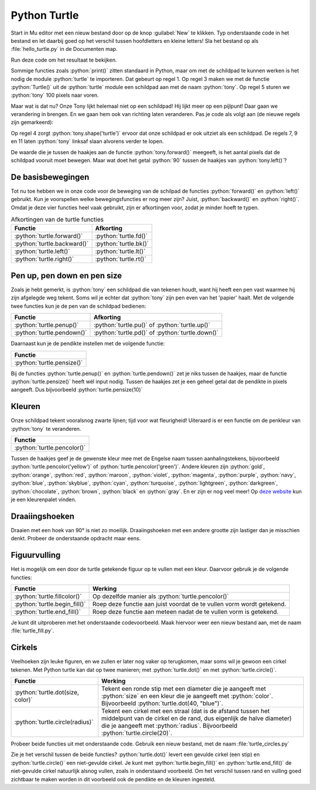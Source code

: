 .. role:: python(code)
   :language: python

Python Turtle
=============

.. dropdown:: Wat leer je in dit hoofdstuk
    :open:
    :color: primary
    :icon: book

    * Hoe importeer je de :python:`turtle` module in je programma.
    * Hoe maak je een turtle aan.
    * Hoe laat je de turtle bewegen.
    * Hoe verander je het uiterlijk van de turtle.
    * Hoe haal je de pen van het tekenpapier en hoe zet je hem weer neer.
    * Hoe wijzig je de dikte en de kleur van de pen.
    * Hoe vul je een getekende figuur op met een kleur.
    * Hoe laat je de turtle een cirkel tekenen.

    :bdg-warning:`Let op!` Dit hoofdstuk bevat vragen en opdrachten. Deze moet je 'uitklappen' om ze te kunnen lezen. Klik daartoe op de gekleurde titelbalk, net zoals je op de titelbalk van dit blok kunt klikken om het in te klappen.

Start in Mu editor met een nieuw bestand door op de knop :guilabel:`New` te klikken. Typ onderstaande code in het bestand en let daarbij goed op het verschil tussen hoofdletters en kleine letters! Sla het bestand op als :file:`hello_turtle.py` in de Documenten map.

.. code-block:: python
    :class: no-copybutton
    :linenos:
    :caption: hello_turtle.py
    :name: hello_turtle_v01

    import turtle

    tony = turtle.Turtle()

    tony.forward(100)

Run deze code om het resultaat te bekijken.

Sommige functies zoals :python:`print()` zitten standaard in Python, maar om met de schildpad te kunnen werken is het nodig de module :python:`turtle` te importeren. Dat gebeurt op regel 1. Op regel 3 maken we met de functie :python:`Turtle()` uit de :python:`turtle` module een schildpad aan met de naam :python:`tony`. Op regel 5 sturen we :python:`tony` 100 pixels naar voren.

.. image:: images/turtle_01.png
    :scale: 50%

Maar wat is dat nu? Onze Tony lijkt helemaal niet op een schildpad! Hij lijkt meer op een pijlpunt! Daar gaan we verandering in brengen. En we gaan hem ook van richting laten veranderen. Pas je code als volgt aan (de nieuwe regels zijn gemarkeerd):

.. code-block:: python
    :class: no-copybutton
    :linenos:
    :caption: hello_turtle.py
    :name: hello_turtle_v02
    :emphasize-lines: 4,7-12

    import turtle

    tony = turtle.Turtle()
    tony.shape('turtle')

    tony.forward(100)
    tony.left(90)
    tony.forward(50)
    tony.left(90)
    tony.forward(100)
    tony.left(90)
    tony.forward(50)

Op regel 4 zorgt :python:`tony.shape('turtle')` ervoor dat onze schildpad er ook uitziet als een schildpad. De regels 7, 9 en 11 laten :python:`tony` linksaf slaan alvorens verder te lopen.

.. dropdown:: Meer weten over turtle shapes?
    :color: info
    :icon: info

    Om de vorm van :python:`tony` in een schildpad te veranderen, gaven we de functie :python:`tony.shape()` de waarde :python:`'turtle'` mee. Er zijn echter nog andere vormen mogelijk. Dit is de volledige lijst:

    * :python:`'arrow'`
    * :python:`'turtle'`
    * :python:`'circle'`
    * :python:`'square'`
    * :python:`'triangle'`
    * :python:`'classic'`
 
De waarde die je tussen de haakjes aan de functie :python:`tony.forward()` meegeeft, is het aantal pixels dat de schildpad vooruit moet bewegen. Maar wat doet het getal :python:`90` tussen de haakjes van :python:`tony.left()`?

.. dropdown:: Vraag
    :open:
    :color: secondary
    :icon: question

    Wat betekent het getal :python:`90` tussen de haakjes van :python:`turtle.left()`?

    .. dropdown:: Antwoord
        :color: secondary
        :icon: check-circle

        Dat getal geeft aan hoeveel **graden** de turtle moet draaien. Een hoek van 90° is een rechte hoek. De aanroep :python:`turtle.left(90)` zorgt er dus voor dat de turtle 90° naar links draait, oftewel linksaf slaat.

        In onderstaande figuur zie je hoe een cirkel in graden is verdeeld. Hoeveel graden zitten er in een volledige cirkel denk je?

        .. image:: images/turtle_angles.png

De basisbewegingen
------------------
        
Tot nu toe hebben we in onze code voor de beweging van de schilpad de functies :python:`forward()` en :python:`left()` gebruikt. Kun je voorspellen welke bewegingsfuncties er nog meer zijn? Juist, :python:`backward()` en :python:`right()`. Omdat je deze vier functies heel vaak gebruikt, zijn er afkortingen voor, zodat je minder hoeft te typen.

.. list-table:: Afkortingen van de turtle functies
    :header-rows: 1

    * - Functie
      - Afkorting
    * - :python:`turtle.forward()`
      - :python:`turtle.fd()`
    * - :python:`turtle.backward()`
      - :python:`turtle.bk()`
    * - :python:`turtle.left()`
      - :python:`turtle.lt()`
    * - :python:`turtle.right()`
      - :python:`turtle.rt()`


.. dropdown:: Opdracht 01
    :color: secondary
    :icon: pencil

    Vervang de code in :file:`hello_turtle.py` door onderstaande code. Je hoeft de code niet over te typen, je kunt kopiëren en plakken.

    .. code-block:: python
        :linenos:
        :caption: hello_turtle.py
        :name: hello_turtle_oef01

        import turtle

        tony = turtle.Turtle()
        tony.shape('turtle')

        tony.lt(90)
        tony.fd(100)
        tony.bk(50)
        tony.rt(90)
        tony.fd(60)

    Run de code om te zien dat de schildpad het begin van een hoofdletter H tekent. Maak de code af zodat een volledige hoofdletter H wordt getekend. 

Pen up, pen down en pen size
----------------------------

Zoals je hebt gemerkt, is :python:`tony` een schildpad die van tekenen houdt, want hij heeft een pen vast waarmee hij zijn afgelegde weg tekent. Soms wil je echter dat :python:`tony` zijn pen even van het 'papier' haalt. Met de volgende twee functies kun je de pen van de schildpad bedienen:

.. list-table::
    :header-rows: 1

    * - Functie
      - Afkorting
    * - :python:`turtle.penup()`
      - :python:`turtle.pu()` of :python:`turtle.up()`
    * - :python:`turtle.pendown()`
      - :python:`turtle.pd()` of :python:`turtle.down()`

Daarnaast kun je de pendikte instellen met de volgende functie:

.. list-table::
    :header-rows: 1

    * - Functie
    * - :python:`turtle.pensize()`

Bij de functies :python:`turtle.penup()` en :python:`turtle.pendown()` zet je niks tussen de haakjes, maar de functie :python:`turtle.pensize()` heeft wél input nodig. Tussen de haakjes zet je een geheel getal dat de pendikte in pixels aangeeft. Dus bijvoorbeeld :python:`turtle.pensize(10)`

.. dropdown:: Opdracht 02
    :color: secondary
    :icon: pencil

    Breid je code in :file:`hello_turtle.py` uit zodat naast de letter H ook een hoofdletter E wordt getekend, met pendikte 5.

    .. image:: images/turtle_HE.png

    Kies zelf mooie lengtes voor de drie horizontale lijnen van de letter E, zodat je resultaat lijkt op het bovenstaande plaatje.

    .. dropdown:: Hint
        :color: secondary
        :icon: light-bulb

        Na de code die de letter H tekent, moet je dus eerst :python:`tony.penup()` aanroepen om de pen van het papier te halen. Vervolgens beweeg je de schildpad 20 pixels vooruit met :python:`tony.fd(20)` (misschien moet je hem eerst nog draaien, zodat hij de goede kant op gaat). Daarna roep je :python:`tony.pendown()` aan om de pen weer op het papier te zetten. Als je dat voor elkaar hebt, kun je de code maken die de letter E tekent. 


Kleuren
-------

Onze schildpad tekent vooralsnog zwarte lijnen; tijd voor wat fleurigheid! Uiteraard is er een functie om de penkleur van :python:`tony` te veranderen.

.. list-table::
    :header-rows: 1

    * - Functie
    * - :python:`turtle.pencolor()`

Tussen de haakjes geef je de gewenste kleur mee met de Engelse naam tussen aanhalingstekens, bijvoorbeeld :python:`turtle.pencolor('yellow')` of :python:`turtle.pencolor('green')`. Andere kleuren zijn :python:`gold`, :python:`orange`, :python:`red`, :python:`maroon`, :python:`violet`, :python:`magenta`, :python:`purple`, :python:`navy`, :python:`blue`, :python:`skyblue`, :python:`cyan`, :python:`turquoise`, :python:`lightgreen`, :python:`darkgreen`, :python:`chocolate`, :python:`brown`, :python:`black` en :python:`gray`. En er zijn er nog veel meer! Op `deze website <https://trinket.io/docs/colors>`_ kun je een kleurenpalet vinden.

.. dropdown:: Opdracht 03
    :color: secondary
    :icon: pencil

    Breid je code in :file:`hello_turtle.py` uit zodat de schildpad het woord HELLO tekent, waarbij elke letter een andere kleur en een andere pendikte heeft. Je mag zelf je favoriete kleuren en pendiktes kiezen. Hieronder staat een voorbeeldje.

    .. image:: images/turtle_HELLO.png

Draaiingshoeken
---------------

Draaien met een hoek van 90° is niet zo moeilijk. Draaiingshoeken met een andere grootte zijn lastiger dan je misschien denkt. Probeer de onderstaande opdracht maar eens.

.. dropdown:: Opdracht 04
    :color: secondary
    :icon: pencil

    Begin met een nieuw codebestand (via de :guilabel:`New` knop). Importeer de :python:`turtle` module en maak een turtle aan. In de vorige opdrachten heette de turtle :python:`tony`, maar je mag nu ook zelf een naam verzinnen. Sla het bestand op onder de naam :file:`turtle_house.py`.

    Maak een algoritme dat de onderstaande figuur tekent zónder de pen van het papier te halen, zónder de :python:`turtle.bk()` functie te gebruiken en zónder een draai van 180° te maken.

    .. image:: images/turtle_house.png
      :align: center

    .. dropdown:: Hint 1
        :color: secondary
        :icon: light-bulb

        Teken de figuur eerst eens zelf op papier zonder je pen op te tillen. Kun je erachter komen in welk punt je het beste kunt beginnen?

    .. dropdown:: Hint 2
        :color: secondary
        :icon: light-bulb

        Begin in de hoek linksonder en teken eerst het vierkant van 80 bij 80 pixels. Maak dan de diagonaal, het dak en tenslotte de diagonaal naar rechtsonder.

    .. dropdown:: Hint 3
        :color: secondary
        :icon: light-bulb

        De hoeken in de figuur zijn niet altijd de hoeken die je moet invullen bij :python:`turtle.lt()` of :python:`turtle.rt()`. Kijk maar eens naar de onderstaande afbeelding. De turtle komt van boven naar beneden aangelopen en moet vervolgens de diagonaal van linksonder naar rechtsboven maken. Om dat te doen moet hij niet 45° draaien, maar 90° + 45° = 135°. Ook bij het tekenen van het dak moet je goed nadenken over de te draaien hoeken.

        .. image:: images/turtle_house_hint.png

Figuurvulling
-------------
Het is mogelijk om een door de turtle getekende figuur op te vullen met een kleur. Daarvoor gebruik je de volgende functies:

.. list-table::
    :header-rows: 1

    * - Functie
      - Werking 
    * - :python:`turtle.fillcolor()`
      - Op dezelfde manier als :python:`turtle.pencolor()`
    * - :python:`turtle.begin_fill()`
      - Roep deze functie aan juist voordat de te vullen vorm wordt getekend.
    * - :python:`turtle.end_fill()`
      - Roep deze functie aan meteen nadat de te vullen vorm is getekend.

Je kunt dit uitproberen met het onderstaande codevoorbeeld. Maak hiervoor weer een nieuw bestand aan, met de naam :file:`turtle_fill.py`.

.. code-block:: python
    :linenos:
    :caption: turtle_fill.py
    :name: turtle_fill

    import turtle

    tony = turtle.Turtle()
    tony.shape('turtle')
    tony.pensize(5)

    # Stel de penkleur en de vulkleur in
    tony.pencolor('black')
    tony.fillcolor('yellow')

    # Teken een driehoek met vulling
    tony.begin_fill()
    tony.fd(100)
    tony.lt(120)
    tony.fd(100)
    tony.lt(120)
    tony.fd(100)
    tony.lt(120)
    tony.end_fill()

.. dropdown:: Opdracht 05
    :color: secondary
    :icon: pencil

    Breid de code in :file:`turtle_fill.py` uit, zodat links van het driehoekje een regelmatige vijfhoek met rode vulling wordt getekend, zoals in onderstaande figuur. De zijden van de vijfhoek zijn 60 pixels lang.

    .. image:: images/turtle_fill.png
      :align: center

    .. dropdown:: Hint
        :color: secondary
        :icon: light-bulb

        Om te berekenen hoeveel graden de turtle telkens moet draaien, kun je bedenken dat gedurende het tekenen van de vijfhoek de turtle in totaal precies één hele draai maakt van 360°. Deze draai wordt gelijk verdeeld over de vijf hoeken.

        .. list-table::
          :header-rows: 1

          * - Vorm
            - Aantal hoeken
            - Turtle draaihoek
            - Totale draaiing 
          * - Driehoek
            - 3
            - 120°
            - 3 * 120° = 360°
          * - Vierhoek
            - 4
            - 90°
            - 4 * 90° = 360°
          * - Vijfhoek
            - 5
            - ?°
            - 5 * ?° = 360°

Cirkels
-------

Veelhoeken zijn leuke figuren, en we zullen er later nog vaker op terugkomen, maar soms wil je gewoon een cirkel tekenen. Met Python turtle kan dat op twee manieren; met :python:`turtle.dot()` en met :python:`turtle.circle()`.

.. list-table::
    :header-rows: 1

    * - Functie
      - Werking 
    * - :python:`turtle.dot(size, color)`
      - Tekent een ronde stip met een diameter die je aangeeft met :python:`size` en een kleur die je aangeeft met :python:`color`. Bijvoorbeeld :python:`turtle.dot(40, "blue")`.  
    * - :python:`turtle.circle(radius)`
      - Tekent een cirkel met een straal (dat is de afstand tussen het middelpunt van de cirkel en de rand, dus eigenlijk de halve diameter) die je aangeeft met :python:`radius`. Bijvoorbeeld :python:`turtle.circle(20)`.  

Probeer beide functies uit met onderstaande code. Gebruik een nieuw bestand, met de naam :file:`turtle_circles.py`

.. code-block:: python
    :linenos:
    :caption: turtle_circles.py
    :name: turtle_circles

    import turtle

    tony = turtle.Turtle()

    tony.circle(40)
    tony.dot(80)

Zie je het verschil tussen de beide functies? :python:`turtle.dot()` levert een gevulde cirkel (een stip) en :python:`turtle.circle()` een niet-gevulde cirkel. Je kunt met :python:`turtle.begin_fill()` en :python:`turtle.end_fill()` de niet-gevulde cirkel natuurlijk alsnog vullen, zoals in onderstaand voorbeeld. Om het verschil tussen rand en vulling goed zichtbaar te maken worden in dit voorbeeld ook de pendikte en de kleuren ingesteld.

.. code-block:: python
    :linenos:
    :emphasize-lines: 4-6,8,10
    :caption: turtle_circles.py
    :name: turtle_circles_v02

    import turtle

    tony = turtle.Turtle()
    tony.pensize(5)
    tony.pencolor("black")
    tony.fillcolor("green")

    tony.begin_fill()
    tony.circle(40)
    tony.end_fill()
    tony.dot(80)

.. dropdown:: Meer weten over extra mogelijkheden met turtle.circle()? 
    :color: info
    :icon: info

    Behalve de straal van de cirkel, kun je aan :python:`turtle.circle()` nóg een getal meegeven. Probeer de volgende code maar eens:

    .. code-block:: python
        :linenos:
        :caption: turtle_circles.py
        :name: turtle_circles_v03

        import turtle

        tony = turtle.Turtle()

        tony.circle(40, 90)
    
    Run het programma en wijzig daarna regel 5 in :python:`tony.circle(40, 180)`. Run weer en wijzig daarna regel 5 in :python:`tony.circle(40, 270)`. Zie je wat dat tweede getal doet?

    Je kunt zelfs nog een derde getal toevoegen binnen de haakjes. Probeer het volgende:

    .. code-block:: python
        :linenos:
        :caption: turtle_circles.py
        :name: turtle_circles_v04

        import turtle

        tony = turtle.Turtle()

        tony.circle(40, 360, 4)
    
    Run het programma en wijzig daarna regel 5 in :python:`tony.circle(40, 360, 5)`. Run weer en wijzig daarna regel 5 in :python:`tony.circle(40, 360, 6)`. Zie je wat het derde getal doet?

.. dropdown:: Opdracht 06
    :color: secondary
    :icon: pencil

    Vervang de code in :file:`turtle_circles.py` door een programma dat een stoplicht tekent zoals hieronder getoond. De afmetingen mag je zelf kiezen en hoeven niet exact overeen te komen met het voorbeeld.

    .. image:: images/turtle_trafficlight.png
      :align: center